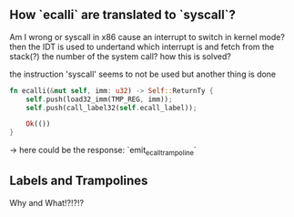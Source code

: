 ** How `ecalli` are translated to `syscall`?

Am I wrong or syscall in x86 cause an interrupt to switch in kernel mode? then the IDT is used to undertand which interrupt is and fetch from the stack(?) the number of the system call? how this is solved?

the instruction 'syscall' seems to not be used but another thing is done

#+begin_src rust
fn ecalli(&mut self, imm: u32) -> Self::ReturnTy {
    self.push(load32_imm(TMP_REG, imm));
    self.push(call_label32(self.ecall_label));

    Ok(())
}
#+end_src

-> here could be the response: `emit_ecall_trampoline`

** Labels and Trampolines

Why and What!?!?!?
